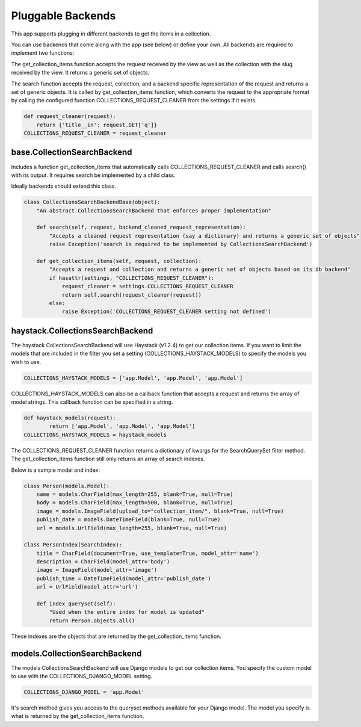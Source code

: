 .. _pluggable:

==================
Pluggable Backends
==================

This app supports plugging in different backends to get the items in a collection.

You can use backends that come along with the app (see below) or define your own. All backends are required to implement two functions:

.. py:method:: get_collection_items(self, request, collection)

The get_collection_items function accepts the request received by the view as well as the collection with the slug received by the view.
It returns a generic set of objects.

.. py:method:: search(self, request, collection, backend_cleaned_request_representation)

The search function accepts the request, collection, and a backend specific representation of the request and returns a set of generic objects.
It is called by get_collection_items function, which converts the request to the appropriate format by calling the configured function COLLECTIONS_REQUEST_CLEANER from the settings if it exists.

.. code-block:: python

	def request_cleaner(request):
	    return {'title__in': request.GET['q']}
	COLLECTIONS_REQUEST_CLEANER = request_cleaner

base.CollectionSearchBackend
-----------------------------
Includes a function get_collection_items that automatically calls COLLECTIONS_REQUEST_CLEANER and calls search() with its output.  It requires search be implemented by a child class.

Ideally backends should extend this class.

.. code-block:: python

	class CollectionsSearchBackendBase(object):
	    "An abstract CollectionsSearchBackend that enforces proper implementation"
	    
	    def search(self, request, backend_cleaned_request_representation):
	        "Accepts a cleaned request representation (say a dictionary) and returns a generic set of objects"
	        raise Exception('search is required to be implemented by CollectionsSearchBackend')
	    
	    def get_collection_items(self, request, collection):
	        "Accepts a request and collection and returns a generic set of objects based on its db backend"
	        if hasattr(settings, "COLLECTIONS_REQUEST_CLEANER"):
	            request_cleaner = settings.COLLECTIONS_REQUEST_CLEANER
	            return self.search(request_cleaner(request))
	        else:
	            raise Exception('COLLECTIONS_REQUEST_CLEANER setting not defined')

haystack.CollectionsSearchBackend
---------------------------------
The haystack CollectionsSearchBackend will use Haystack (v1.2.4) to get our collection items.
If you want to limit the models that are included in the filter you set a setting (COLLECTIONS_HAYSTACK_MODELS) to specify the models you wish to use.

.. code-block:: python

	COLLECTIONS_HAYSTACK_MODELS = ['app.Model', 'app.Model', 'app.Model']
	
COLLECTIONS_HAYSTACK_MODELS can also be a callback function that accepts a request and returns the array of model strings.
This callback function can be specified in a string.

.. code-block:: python
	
	def haystack_models(request):
		return ['app.Model', 'app.Model', 'app.Model']
	COLLECTIONS_HAYSTACK_MODELS = haystack_models
	
The COLLECTIONS_REQUEST_CLEANER function returns a dictionary of kwargs for the SearchQuerySet filter method.  The get_collection_items function still only returns an array of search indexes.

Below is a sample model and index:

.. code-block:: python

	class Person(models.Model):
	    name = models.CharField(max_length=255, blank=True, null=True)
	    body = models.CharField(max_length=500, blank=True, null=True)
	    image = models.ImageField(upload_to="collection_item/", blank=True, null=True)
	    publish_date = models.DateTimeField(blank=True, null=True)
	    url = models.UrlField(max_length=255, blank=True, null=True)
	    
	class PersonIndex(SearchIndex):
	    title = CharField(document=True, use_template=True, model_attr='name')
	    description = CharField(model_attr='body')
	    image = ImageField(model_attr='image')
	    publish_time = DateTimeField(model_attr='publish_date')
	    url = UrlField(model_attr='url')
	    
	    def index_queryset(self):
	    	"Used when the entire index for model is updated"
	    	return Person.objects.all()
    
These indexes are the objects that are returned by the get_collection_items function.

models.CollectionSearchBackend
---------------------------------
The models CollectionsSearchBackend will use Django models to get our collection items.
You specify the custom model to use with the COLLECTIONS_DJANGO_MODEL setting.

.. code-block:: python

	COLLECTIONS_DJANGO_MODEL = 'app.Model'
	
It's search method gives you access to the queryset methods available for your Django model.
The model you specify is what is returned by the get_collection_items function.

